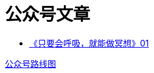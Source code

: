= 公众号文章
:nofooter:

* https://mp.weixin.qq.com/s?__biz=MjM5NjkzMTY2Mw==&mid=2452717734&idx=1&sn=ad92483c2c9db2f414981f87090eec8f&chksm=b1249186865318901e486273e90155c2cb92101d2548a127041b9d61a28d644aa9bdf5c0779a&mpshare=1&scene=23&srcid=0813ij65DtliFmga7hV7oTiC#rd[《只要会呼吸，就能做冥想》01]


link:roadmap.html[公众号路线图]
